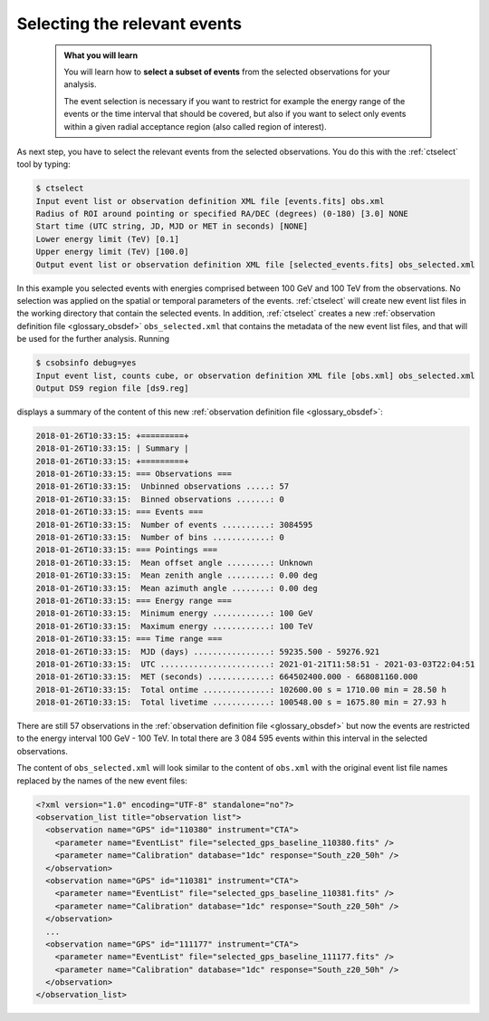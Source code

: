 .. _1dc_first_select_events:

Selecting the relevant events
-----------------------------

  .. admonition:: What you will learn

     You will learn how to **select a subset of events** from the selected
     observations for your analysis.

     The event selection is necessary if you want to restrict for example the
     energy range of the events or the time interval that should be covered,
     but also if you want to select only events within a given radial
     acceptance region (also called region of interest).

As next step, you have to select the relevant events from the selected
observations. You do this with the :ref:`ctselect` tool by typing:

.. code-block:: bash

   $ ctselect
   Input event list or observation definition XML file [events.fits] obs.xml
   Radius of ROI around pointing or specified RA/DEC (degrees) (0-180) [3.0] NONE
   Start time (UTC string, JD, MJD or MET in seconds) [NONE]
   Lower energy limit (TeV) [0.1]
   Upper energy limit (TeV) [100.0]
   Output event list or observation definition XML file [selected_events.fits] obs_selected.xml

In this example you selected events with energies comprised between 100 GeV
and 100 TeV from the observations. No selection was applied on the spatial
or temporal parameters of the events. :ref:`ctselect` will create new event
list files in the working directory that contain the selected events. In
addition, :ref:`ctselect` creates a new
:ref:`observation definition file <glossary_obsdef>`
``obs_selected.xml`` that contains the metadata of the new event list files,
and that will be used for the further analysis. Running

.. code-block:: bash

   $ csobsinfo debug=yes
   Input event list, counts cube, or observation definition XML file [obs.xml] obs_selected.xml
   Output DS9 region file [ds9.reg]

displays a summary of the content of this new
:ref:`observation definition file <glossary_obsdef>`:

.. code-block:: none

   2018-01-26T10:33:15: +=========+
   2018-01-26T10:33:15: | Summary |
   2018-01-26T10:33:15: +=========+
   2018-01-26T10:33:15: === Observations ===
   2018-01-26T10:33:15:  Unbinned observations .....: 57
   2018-01-26T10:33:15:  Binned observations .......: 0
   2018-01-26T10:33:15: === Events ===
   2018-01-26T10:33:15:  Number of events ..........: 3084595
   2018-01-26T10:33:15:  Number of bins ............: 0
   2018-01-26T10:33:15: === Pointings ===
   2018-01-26T10:33:15:  Mean offset angle .........: Unknown
   2018-01-26T10:33:15:  Mean zenith angle .........: 0.00 deg
   2018-01-26T10:33:15:  Mean azimuth angle ........: 0.00 deg
   2018-01-26T10:33:15: === Energy range ===
   2018-01-26T10:33:15:  Minimum energy ............: 100 GeV
   2018-01-26T10:33:15:  Maximum energy ............: 100 TeV
   2018-01-26T10:33:15: === Time range ===
   2018-01-26T10:33:15:  MJD (days) ................: 59235.500 - 59276.921
   2018-01-26T10:33:15:  UTC .......................: 2021-01-21T11:58:51 - 2021-03-03T22:04:51
   2018-01-26T10:33:15:  MET (seconds) .............: 664502400.000 - 668081160.000
   2018-01-26T10:33:15:  Total ontime ..............: 102600.00 s = 1710.00 min = 28.50 h
   2018-01-26T10:33:15:  Total livetime ............: 100548.00 s = 1675.80 min = 27.93 h

There are still 57 observations in the
:ref:`observation definition file <glossary_obsdef>`
but now the events are restricted to the energy interval 100 GeV - 100 TeV. In
total there are 3 084 595 events within this interval in the selected observations.

The content of ``obs_selected.xml`` will look similar to the content of
``obs.xml`` with the original event list file names replaced by the names of
the new event files:

.. code-block:: xml

   <?xml version="1.0" encoding="UTF-8" standalone="no"?>
   <observation_list title="observation list">
     <observation name="GPS" id="110380" instrument="CTA">
       <parameter name="EventList" file="selected_gps_baseline_110380.fits" />
       <parameter name="Calibration" database="1dc" response="South_z20_50h" />
     </observation>
     <observation name="GPS" id="110381" instrument="CTA">
       <parameter name="EventList" file="selected_gps_baseline_110381.fits" />
       <parameter name="Calibration" database="1dc" response="South_z20_50h" />
     </observation>
     ...
     <observation name="GPS" id="111177" instrument="CTA">
       <parameter name="EventList" file="selected_gps_baseline_111177.fits" />
       <parameter name="Calibration" database="1dc" response="South_z20_50h" />
     </observation>
   </observation_list>
